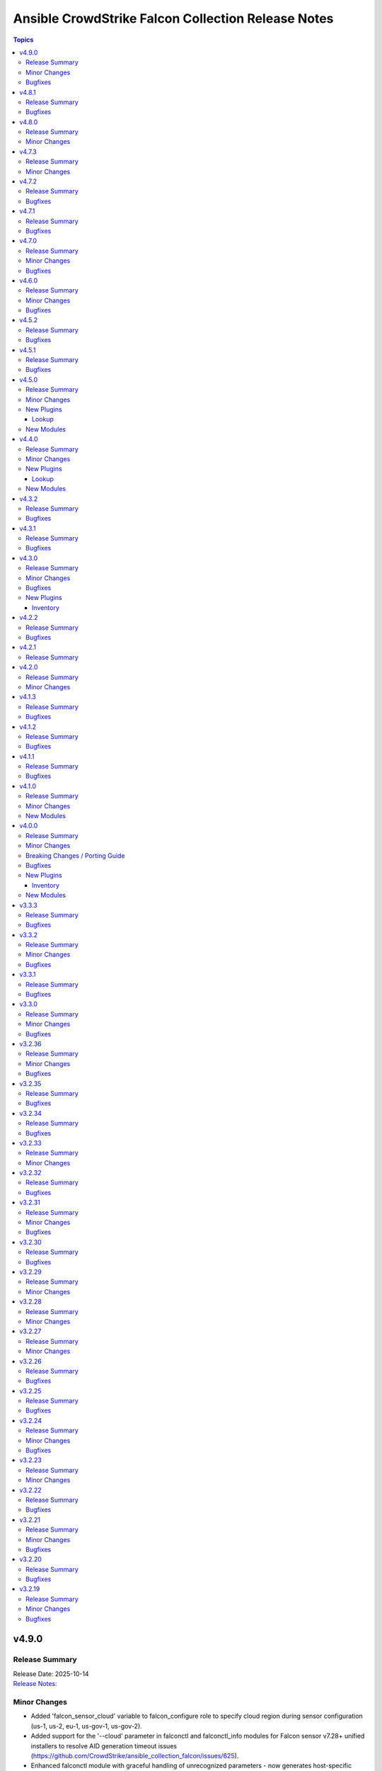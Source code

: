 ===================================================
Ansible CrowdStrike Falcon Collection Release Notes
===================================================

.. contents:: Topics

v4.9.0
======

Release Summary
---------------

| Release Date: 2025-10-14
| `Release Notes: <https://github.com/CrowdStrike/ansible_collection_falcon/releases/tag/4.9.0>`__

Minor Changes
-------------

- Added 'falcon_sensor_cloud' variable to falcon_configure role to specify cloud region during sensor configuration (us-1, us-2, eu-1, us-gov-1, us-gov-2).
- Added support for the '--cloud' parameter in falconctl and falconctl_info modules for Falcon sensor v7.28+ unified installers to resolve AID generation timeout issues (https://github.com/CrowdStrike/ansible_collection_falcon/issues/625).
- Enhanced falconctl module with graceful handling of unrecognized parameters - now generates host-specific warnings instead of failing when older sensors don't support newer parameters.
- Improved multi-host deployment experience by adding hostname context to parameter compatibility warnings, enabling administrators to identify which specific hosts need sensor upgrades.

Bugfixes
--------

- Fixed assert statements and retry loops to handle null values properly in Ansible 12's stricter conditional validation.
- Fixed conditional evaluation compatibility with ansible-core >=2.19 (Ansible 12) by converting string-based conditionals to explicit boolean comparisons across all roles (https://github.com/CrowdStrike/ansible_collection_falcon/issues/620).
- Standardized conditional patterns to use consistent 'variable | default("", true) | length > 0' syntax for string variables and 'variable | bool' for boolean variables throughout the collection.

v4.8.1
======

Release Summary
---------------

| Release Date: 2025-08-08
| `Release Notes: <https://github.com/CrowdStrike/ansible_collection_falcon/releases/tag/4.8.1>`__

Bugfixes
--------

- falcon_install role - Fix falcon_os_version for Amazon Linux 2 by removing wildcards that caused compatibility issues with sensor installation.
- host_hide module - Raise errors back to Ansible when the status code returned from the API is a 403

v4.8.0
======

Release Summary
---------------

| Release Date: 2025-05-20
| `Release Notes: <https://github.com/CrowdStrike/ansible_collection_falcon/releases/tag/4.8.0>`__

Minor Changes
-------------

- intel_rule_download - added new module to download Intel Rules files (https://github.com/CrowdStrike/ansible_collection_falcon/issues/587)
- intel_rule_info - added new info module for Intel Rules files (https://github.com/CrowdStrike/ansible_collection_falcon/issues/587)

v4.7.3
======

Release Summary
---------------

| Release Date: 2025-04-21
| `Release Notes: <https://github.com/CrowdStrike/ansible_collection_falcon/releases/tag/4.7.3>`__

Minor Changes
-------------

- falcon_install - add Falcon Linux Sensor RPM signing GPG key, 2025 (https://github.com/CrowdStrike/ansible_collection_falcon/pull/599)

v4.7.2
======

Release Summary
---------------

| Release Date: 2024-12-13
| `Release Notes: <https://github.com/CrowdStrike/ansible_collection_falcon/releases/tag/4.7.2>`__

Bugfixes
--------

- falcon_configure - Fixed issue where the bool filter was incorrectly used with provisioning token when clause for master image prep (https://github.com/CrowdStrike/ansible_collection_falcon/pull/585)
- falcon_configure - fix issue where AID generation task would fail/timeout (https://github.com/CrowdStrike/ansible_collection_falcon/pull/586)
- falcon_install - fixes issue with premature localhost deletion of downloaded sensor (https://github.com/CrowdStrike/ansible_collection_falcon/pull/584)
- falcon_install - improves error message when using falcon_sensor_version_decrement but not enough historical sensors are available (https://github.com/CrowdStrike/ansible_collection_falcon/pull/588)
- falcon_uninstall - add missing when clause for removing host from UI (https://github.com/CrowdStrike/ansible_collection_falcon/pull/582)

v4.7.1
======

Release Summary
---------------

| Release Date: 2024-11-04
| `Release Notes: <https://github.com/CrowdStrike/ansible_collection_falcon/releases/tag/4.7.1>`__

Bugfixes
--------

- win_uninstall - add new windows sensor installer name to uninstall regex for Ansible to be able to uninstall the sensor from package cache (https://github.com/CrowdStrike/ansible_collection_falcon/pull/575)

v4.7.0
======

Release Summary
---------------

| Release Date: 2024-10-30
| `Release Notes: <https://github.com/CrowdStrike/ansible_collection_falcon/releases/tag/4.7.0>`__

Minor Changes
-------------

- sensor_download - adds the ability to lock files to prevent collision when downloading the sensor (https://github.com/CrowdStrike/ansible_collection_falcon/pull/569)

Bugfixes
--------

- falcon_configure - Fix truthy condition for falcon_cid and falcon_provisioning_token (https://github.com/CrowdStrike/ansible_collection_falcon/pull/565)
- falcon_install - fix issue with temp directories being random or non-existent (https://github.com/CrowdStrike/ansible_collection_falcon/pull/569)

v4.6.0
======

Release Summary
---------------

| Release Date: 2024-09-06
| `Release Notes: <https://github.com/CrowdStrike/ansible_collection_falcon/releases/tag/4.6.0>`__

Minor Changes
-------------

- Enhance the info modules with how pagination is handled and clean options (https://github.com/CrowdStrike/ansible_collection_falcon/pull/558)
- allow become clause for Windows tasks to be toggable in each role (https://github.com/CrowdStrike/ansible_collection_falcon/pull/561)
- eventsource - add support for starting stream from latest event (https://github.com/CrowdStrike/ansible_collection_falcon/pull/552)
- falcon_discover - Added ability to allow duplicate hosts in the same environment (https://github.com/CrowdStrike/ansible_collection_falcon/pull/551)
- kernel_support_info - Add support for paginating kernel support information (https://github.com/CrowdStrike/ansible_collection_falcon/pull/557)

Bugfixes
--------

- eventsource - fix issue with refreshinterval causing timeout (https://github.com/CrowdStrike/ansible_collection_falcon/pull/552)

v4.5.2
======

Release Summary
---------------

| Release Date: 2024-08-15
| `Release Notes: <https://github.com/CrowdStrike/ansible_collection_falcon/releases/tag/4.5.2>`__

Bugfixes
--------

- falcon_configure - fixed issue with master image and provisioning tokens (https://github.com/CrowdStrike/ansible_collection_falcon/pull/546)
- falconct_info - added support for querying provisioning tokens (https://github.com/CrowdStrike/ansible_collection_falcon/pull/546)

v4.5.1
======

Release Summary
---------------

| Release Date: 2024-06-28
| `Release Notes: <https://github.com/CrowdStrike/ansible_collection_falcon/releases/tag/4.5.1>`__

Bugfixes
--------

- falcon_install - fix failed gpg key installs for new sensors (https://github.com/CrowdStrike/ansible_collection_falcon/pull/537)
- falcon_install - fix filter to take advantage of new architectures field (https://github.com/CrowdStrike/ansible_collection_falcon/pull/521)
- falcon_uninstall - fix become clause for remove_host_pretasks.yml (https://github.com/CrowdStrike/ansible_collection_falcon/pull/532)
- sensor_download_info - fix offset and use override for v2 endpoint (https://github.com/CrowdStrike/ansible_collection_falcon/pull/520)

v4.5.0
======

Release Summary
---------------

| Release Date: 2024-05-16
| `Release Notes: <https://github.com/CrowdStrike/ansible_collection_falcon/releases/tag/4.5.0>`__

Minor Changes
-------------

- fctl_child_cid_info - Added new module to get information about Flight Control child CIDs (https://github.com/CrowdStrike/ansible_collection_falcon/pull/517)
- fctl_child_cids - new lookup filter plugin to fetch child cids (https://github.com/CrowdStrike/ansible_collection_falcon/pull/516)

New Plugins
-----------

Lookup
~~~~~~

- crowdstrike.falcon.fctl_child_cids - fetch Flight Control child CIDs

New Modules
-----------

- crowdstrike.falcon.fctl_child_cid_info - Retrieve details about Flight Control child CIDs

v4.4.0
======

Release Summary
---------------

| Release Date: 2024-05-06
| `Release Notes: <https://github.com/CrowdStrike/ansible_collection_falcon/releases/tag/4.4.0>`__

Minor Changes
-------------

- host_ids - adds a new lookup plugin for getting host IDs (https://github.com/CrowdStrike/ansible_collection_falcon/pull/503)
- host_info - adds new module for retrieving host details (https://github.com/CrowdStrike/ansible_collection_falcon/pull/504)
- kernel_support_info - adds new module for kernel support information (https://github.com/CrowdStrike/ansible_collection_falcon/pull/499)
- sensor_update_builds_info - adds new module for retrieving sensor build versions (https://github.com/CrowdStrike/ansible_collection_falcon/pull/500)

New Plugins
-----------

Lookup
~~~~~~

- crowdstrike.falcon.host_ids - fetch host IDs (AIDs)
- crowdstrike.falcon.maintenance_token - fetch maintenance token

New Modules
-----------

- crowdstrike.falcon.host_info - Get information about Falcon hosts
- crowdstrike.falcon.sensor_update_builds_info - Get a list of available sensor build versions

v4.3.2
======

Release Summary
---------------

| Release Date: 2024-04-09
| `Release Notes: <https://github.com/CrowdStrike/ansible_collection_falcon/releases/tag/4.3.2>`__

Bugfixes
--------

- falcon_install - allow permissions for sensor download task (https://github.com/CrowdStrike/ansible_collection_falcon/pull/497)

v4.3.1
======

Release Summary
---------------

| Release Date: 2024-04-08
| `Release Notes: <https://github.com/CrowdStrike/ansible_collection_falcon/releases/tag/4.3.1>`__

Bugfixes
--------

- falcon_configure - updated logic to remove aid during configuration stage (https://github.com/CrowdStrike/ansible_collection_falcon/pull/486)
- sensor_download - added the ability to set file permissions on downloaded files (https://github.com/CrowdStrike/ansible_collection_falcon/pull/485)

v4.3.0
======

Release Summary
---------------

| Release Date: 2024-03-27
| `Release Notes: <https://github.com/CrowdStrike/ansible_collection_falcon/releases/tag/4.3.0>`__

Minor Changes
-------------

- falcon_hosts - adds a new dynamic inventory for the Hosts service collection (https://github.com/CrowdStrike/ansible_collection_falcon/pull/470)

Bugfixes
--------

- falcon_hosts - added support for hostname preferences and fixed documentation (https://github.com/CrowdStrike/ansible_collection_falcon/pull/474)
- falcon_hosts - added support for parameter templating (https://github.com/CrowdStrike/ansible_collection_falcon/pull/475)
- host_hide - api action was limited to 100 hosts. Fix now allows for processing of more than 100 hosts. (https://github.com/CrowdStrike/ansible_collection_falcon/pull/473)

New Plugins
-----------

Inventory
~~~~~~~~~

- crowdstrike.falcon.falcon_hosts - CrowdStrike Falcon Hosts inventory source

v4.2.2
======

Release Summary
---------------

| Release Date: 2024-02-14
| `Release Notes: <https://github.com/CrowdStrike/ansible_collection_falcon/releases/tag/4.2.2>`__

Bugfixes
--------

- Remove superfluous parameter `required` from process.get_bin_path API usage.
- falcon_install - fix falcon_target_os value for SLES (https://github.com/CrowdStrike/ansible_collection_falcon/pull/449)

v4.2.1
======

Release Summary
---------------

| Release Date: 2023-12-08
| `Release Notes: <https://github.com/CrowdStrike/ansible_collection_falcon/releases/tag/4.2.1>`__

v4.2.0
======

Release Summary
---------------

| Release Date: 2023-10-19
| `Release Notes: <https://github.com/CrowdStrike/ansible_collection_falcon/releases/tag/4.2.0>`__

Minor Changes
-------------

- eventstream plugin - add user-agent string (https://github.com/CrowdStrike/ansible_collection_falcon/pull/426)

v4.1.3
======

Release Summary
---------------

| Release Date: 2023-09-22
| `Release Notes: <https://github.com/CrowdStrike/ansible_collection_falcon/releases/tag/4.1.3>`__

Bugfixes
--------

- falcon_configure - fix main task call to auth task (https://github.com/CrowdStrike/ansible_collection_falcon/pull/418)

v4.1.2
======

Release Summary
---------------

| Release Date: 2023-09-19
| `Release Notes: <https://github.com/CrowdStrike/ansible_collection_falcon/releases/tag/4.1.2>`__

Bugfixes
--------

- falconpy_utils - fix incorrect url for eu1 (https://github.com/CrowdStrike/ansible_collection_falcon/pull/415)

v4.1.1
======

Release Summary
---------------

| Release Date: 2023-09-17
| `Release Notes: <https://github.com/CrowdStrike/ansible_collection_falcon/releases/tag/4.1.1>`__

Bugfixes
--------

- falcon_discover - fixed missing parameter for compose to work properly (https://github.com/CrowdStrike/ansible_collection_falcon/pull/413)

v4.1.0
======

Release Summary
---------------

| Release Date: 2023-09-16
| `Release Notes: <https://github.com/CrowdStrike/ansible_collection_falcon/releases/tag/4.1.0>`__

Minor Changes
-------------

- host_contain - adds new module to manage host network containment state (https://github.com/CrowdStrike/ansible_collection_falcon/pull/411)

New Modules
-----------

- crowdstrike.falcon.host_contain - Network contain hosts in Falcon

v4.0.0
======

Release Summary
---------------

| Release Date: 2023-09-15
| `Release Notes: <https://github.com/CrowdStrike/ansible_collection_falcon/releases/tag/4.0.0>`__

Minor Changes
-------------

- auth - adds ``auth`` module to manage authentication with the Falcon API (https://github.com/CrowdStrike/ansible_collection_falcon/pull/384)
- cid_info - adds ``cid_info`` module to help retrieve CID with checksum (https://github.com/CrowdStrike/ansible_collection_falcon/pull/395)
- falcon_discover - adds a new dynamic inventory for the Discover service collection (https://github.com/CrowdStrike/ansible_collection_falcon/pull/400)
- falcon_install - replaces existing API functionality with new modules (https://github.com/CrowdStrike/ansible_collection_falcon/pull/396)
- host_hide - adds ``host_hide`` module to hide/unhide hosts from the Falcon console (https://github.com/CrowdStrike/ansible_collection_falcon/pull/399)
- sensor_download - adds ``sensor_download`` module to download sensor from the Falcon API (https://github.com/CrowdStrike/ansible_collection_falcon/pull/396)
- sensor_download_info - adds ``sensor_download_info`` module to retrieve sensor installers to download (https://github.com/CrowdStrike/ansible_collection_falcon/pull/396)
- sensor_policy_info - adds ``sensor_policy_info`` module to retrieve sensor policy information from the CrowdStrike Falcon API (https://github.com/CrowdStrike/ansible_collection_falcon/pull/251)

Breaking Changes / Porting Guide
--------------------------------

- falconpy - new collection requirements for authenticating with the CrowdStrike Falcon API now require the falconpy sdk. All existing roles within the collection have been ported over and should use the ``./requirements.txt`` file to get started. (https://github.com/CrowdStrike/ansible_collection_falcon/pull/384)

Bugfixes
--------

- cid_info - return the first element of the array (https://github.com/CrowdStrike/ansible_collection_falcon/pull/396)
- falcon_configure - add missing when clause for mac task (https://github.com/CrowdStrike/ansible_collection_falcon/pull/399)

New Plugins
-----------

Inventory
~~~~~~~~~

- crowdstrike.falcon.falcon_discover - CrowdStrike Falcon Discover inventory source

New Modules
-----------

- crowdstrike.falcon.auth - Manage authentication
- crowdstrike.falcon.cid_info - Get CID with checksum
- crowdstrike.falcon.host_hide - Hide/Unhide hosts from the Falcon console
- crowdstrike.falcon.sensor_download - Download Falcon Sensor Installer
- crowdstrike.falcon.sensor_download_info - Get information about Falcon Sensor Installers
- crowdstrike.falcon.sensor_update_policy_info - Get information about Falcon Update Sensor Policies

v3.3.3
======

Release Summary
---------------

| Release Date: 2023-09-14
| `Release Notes: <https://github.com/CrowdStrike/ansible_collection_falcon/releases/tag/3.3.3>`__

Bugfixes
--------

- update ansible meta information for certifiable requirements (https://github.com/CrowdStrike/ansible_collection_falcon/pull/405)

v3.3.2
======

Release Summary
---------------

| Release Date: 2023-09-11
| `Release Notes: <https://github.com/CrowdStrike/ansible_collection_falcon/releases/tag/3.3.2>`__

Minor Changes
-------------

- falcon_uninstall - Adds hide/remove host functionality (https://github.com/CrowdStrike/ansible_collection_falcon/pull/393)

Bugfixes
--------

- falcon_configure - add become clause to remove_aid tasks (https://github.com/CrowdStrike/ansible_collection_falcon/pull/392)

v3.3.1
======

Release Summary
---------------

| Release Date: 2023-08-17
| `Release Notes: <https://github.com/CrowdStrike/ansible_collection_falcon/releases/tag/3.3.1>`__

Bugfixes
--------

- eda - fix EDA partner requirements using tox (https://github.com/CrowdStrike/ansible_collection_falcon/pull/381)

v3.3.0
======

Release Summary
---------------

| Release Date: 2023-08-04
| `Release Notes: <https://github.com/CrowdStrike/ansible_collection_falcon/releases/tag/3.3.0>`__

Minor Changes
-------------

- evenstream-eda - Introducing new EvenStream EDA plugin (https://github.com/CrowdStrike/ansible_collection_falcon/pull/322)

Bugfixes
--------

- falcon_install - Fix Windows destination URL (https://github.com/CrowdStrike/ansible_collection_falcon/pull/375)

v3.2.36
=======

Release Summary
---------------

| Release Date: 2023-07-28
| `Release Notes: <https://github.com/CrowdStrike/ansible_collection_falcon/releases/tag/3.2.36>`__

Minor Changes
-------------

- falcon_install - add the ability to install from an URL for windows (https://github.com/CrowdStrike/ansible_collection_falcon/pull/363)
- falcon_install - removing kernel compat check due to prevelance of ebpf (https://github.com/CrowdStrike/ansible_collection_falcon/pull/367)

Bugfixes
--------

- falcon_install - use tmp path instead of hardcoding sensor name (https://github.com/CrowdStrike/ansible_collection_falcon/pull/368)

v3.2.35
=======

Release Summary
---------------

| Release Date: 2023-06-30
| `Release Notes: <https://github.com/CrowdStrike/ansible_collection_falcon/releases/tag/3.2.35>`__

Bugfixes
--------

- falcon_install - fix issue with expired gpg key (https://github.com/CrowdStrike/ansible_collection_falcon/pull/361)

v3.2.34
=======

Release Summary
---------------

| Release Date: 2023-05-10
| `Release Notes: <https://github.com/CrowdStrike/ansible_collection_falcon/releases/tag/3.2.34>`__

Bugfixes
--------

- falcon_install - fix bug with zypper downgrade (https://github.com/CrowdStrike/ansible_collection_falcon/pull/344)

v3.2.33
=======

Release Summary
---------------

| Release Date: 2023-04-24
| `Release Notes: <https://github.com/CrowdStrike/ansible_collection_falcon/releases/tag/3.2.33>`__

Minor Changes
-------------

- falcon_install - gives the user the option to downgrade the falcon sensor to a previous version (https://github.com/CrowdStrike/ansible_collection_falcon/pull/334)

v3.2.32
=======

Release Summary
---------------

| Release Date: 2023-03-30
| `Release Notes: <https://github.com/CrowdStrike/ansible_collection_falcon/releases/tag/3.2.32>`__

Bugfixes
--------

- falcon_install - fix issue with sorting of returned versions when using falcon_sensor_version_decrement (https://github.com/CrowdStrike/ansible_collection_falcon/pull/325)
- falcon_install - fix kernel compatibility query (https://github.com/CrowdStrike/ansible_collection_falcon/pull/332)

v3.2.31
=======

Release Summary
---------------

| Release Date: 2023-03-15
| `Release Notes: <https://github.com/CrowdStrike/ansible_collection_falcon/releases/tag/3.2.31>`__

Minor Changes
-------------

- falcon_configure - adds the ability to manage grouping tags for Mac OS (https://github.com/CrowdStrike/ansible_collection_falcon/pull/318)
- falcon_install - made the ability to toggle run_once options available to the user (https://github.com/CrowdStrike/ansible_collection_falcon/pull/320)
- falcon_install, falcon_configure, falcon_uninstall - Enhances the roles to better support Mac OS, to include changed_when and failed_when conditions (https://github.com/CrowdStrike/ansible_collection_falcon/pull/318/files)

Bugfixes
--------

- falcon_install - fixes a bug where falcon_os_arch was affecting the falcon_install module on Mac OS X (https://github.com/CrowdStrike/ansible_collection_falcon/pull/318)

v3.2.30
=======

Release Summary
---------------

| Release Date: 2023-03-06
| `Release Notes: <https://github.com/CrowdStrike/ansible_collection_falcon/releases/tag/3.2.30>`__

Bugfixes
--------

- falcon_install - fix win auth (https://github.com/CrowdStrike/ansible_collection_falcon/pull/316)

v3.2.29
=======

Release Summary
---------------

| Release Date: 2023-03-01
| `Release Notes: <https://github.com/CrowdStrike/ansible_collection_falcon/releases/tag/3.2.29>`__

Minor Changes
-------------

- falcon_configure, falcon_install - Extract authentication logic to be more OS specific (https://github.com/CrowdStrike/ansible_collection_falcon/pull/309)

v3.2.28
=======

Release Summary
---------------

| Release Date: 2023-02-16
| `Release Notes: <https://github.com/CrowdStrike/ansible_collection_falcon/releases/tag/3.2.28>`__

Minor Changes
-------------

- falcon_configure, falcon_install, falcon_uninstall - Updated to use ansible facts dictionary instead of the ansible_* naming convention (https://github.com/CrowdStrike/ansible_collection_falcon/pull/299)
- falcon_install - Fix delegate_to issue due to omit bug in Ansible 2.12 (https://github.com/CrowdStrike/ansible_collection_falcon/pull/306)

v3.2.27
=======

Release Summary
---------------

| Release Date: 2023-01-12
| `Release Notes: <https://github.com/CrowdStrike/ansible_collection_falcon/releases/tag/3.2.27>`__

Minor Changes
-------------

- falcon_configure - Add backend support for bpf (https://github.com/CrowdStrike/ansible_collection_falcon/pull/287)
- falcon_install - Fixed issue with delegation in Auth call (https://github.com/CrowdStrike/ansible_collection_falcon/pull/286)
- falconctl, falconctl_info - Add backend option support for bpf (https://github.com/CrowdStrike/ansible_collection_falcon/pull/287)

v3.2.26
=======

Release Summary
---------------

| Release Date: 2022-12-27
| `Release Notes: <https://github.com/CrowdStrike/ansible_collection_falcon/releases/tag/3.2.26>`__

Bugfixes
--------

- falcon_install - Fix issue with non-linux systems being affected by `falcon_os_arch` variable (https://github.com/CrowdStrike/ansible_collection_falcon/pull/284)

v3.2.25
=======

Release Summary
---------------

| Release Date: 2022-12-22
| `Release Notes: <https://github.com/CrowdStrike/ansible_collection_falcon/releases/tag/3.2.25>`__

Bugfixes
--------

- falcon_install - Fixed support for s390x that was causing issues for the other archs (https://github.com/CrowdStrike/ansible_collection_falcon/pull/281)

v3.2.24
=======

Release Summary
---------------

| Release Date: 2022-12-22
| `Release Notes: <https://github.com/CrowdStrike/ansible_collection_falcon/releases/tag/3.2.24>`__

Minor Changes
-------------

- falcon_install falcon_configure - Refactored API authentication for better useability (https://github.com/CrowdStrike/ansible_collection_falcon/pull/273)

Bugfixes
--------

- falcon_install - fix issue with sensor update policies and arch support (https://github.com/CrowdStrike/ansible_collection_falcon/pull/276)

v3.2.23
=======

Release Summary
---------------

| Release Date: 2022-10-10
| `Release Notes: <https://github.com/CrowdStrike/ansible_collection_falcon/releases/tag/3.2.23>`__

Minor Changes
-------------

- Updates made to conform with the latest ansible-lint rules (https://github.com/CrowdStrike/ansible_collection_falcon/pull/263)
- implement run_once playbook option to reduce API calls (https://github.com/CrowdStrike/ansible_collection_falcon/pull/261)

v3.2.22
=======

Release Summary
---------------

| Release Date: 2022-09-16
| `Release Notes: <https://github.com/CrowdStrike/ansible_collection_falcon/releases/tag/3.2.22>`__

Bugfixes
--------

- falcon_configure - fix issue with falcon_cloud variable not being set correctly (https://github.com/CrowdStrike/ansible_collection_falcon/issues/257)

v3.2.21
=======

Release Summary
---------------

| Release Date: 2022-09-06
| `Release Notes <https://github.com/CrowdStrike/ansible_collection_falcon/releases/tag/3.2.21>`__

Minor Changes
-------------

- falcon_install - add the ability to install from a local file (https://github.com/CrowdStrike/ansible_collection_falcon/pull/242).

Bugfixes
--------

- falcon_configure - fix issue with aid removal for image prep failed (https://github.com/CrowdStrike/ansible_collection_falcon/issues/254)

v3.2.20
=======

Release Summary
---------------

| Release Date: 2022-08-23
| `Release Notes <https://github.com/CrowdStrike/ansible_collection_falcon/releases/tag/3.2.19>`__

Bugfixes
--------

- falcon_install - fix-incorrect-arm64-assumptions (https://github.com/CrowdStrike/ansible_collection_falcon/issues/244)

v3.2.19
=======

Release Summary
---------------

| Release Date: 2022-08-09
| `Release Notes: <https://github.com/CrowdStrike/ansible_collection_falcon/releases/tag/3.2.19>`__

Minor Changes
-------------

- ansible_install - added optional credentials for package download
- falcon_install - Update target_os for RHEL family to support RHEL 9.
- falconctl - Fixed issue with APD and billing options being able to use empty string as proper argument.
- falconctl - extrapolated common param checks to function.

Bugfixes
--------

- falconctl - updated usage of string options and added validation for options.
